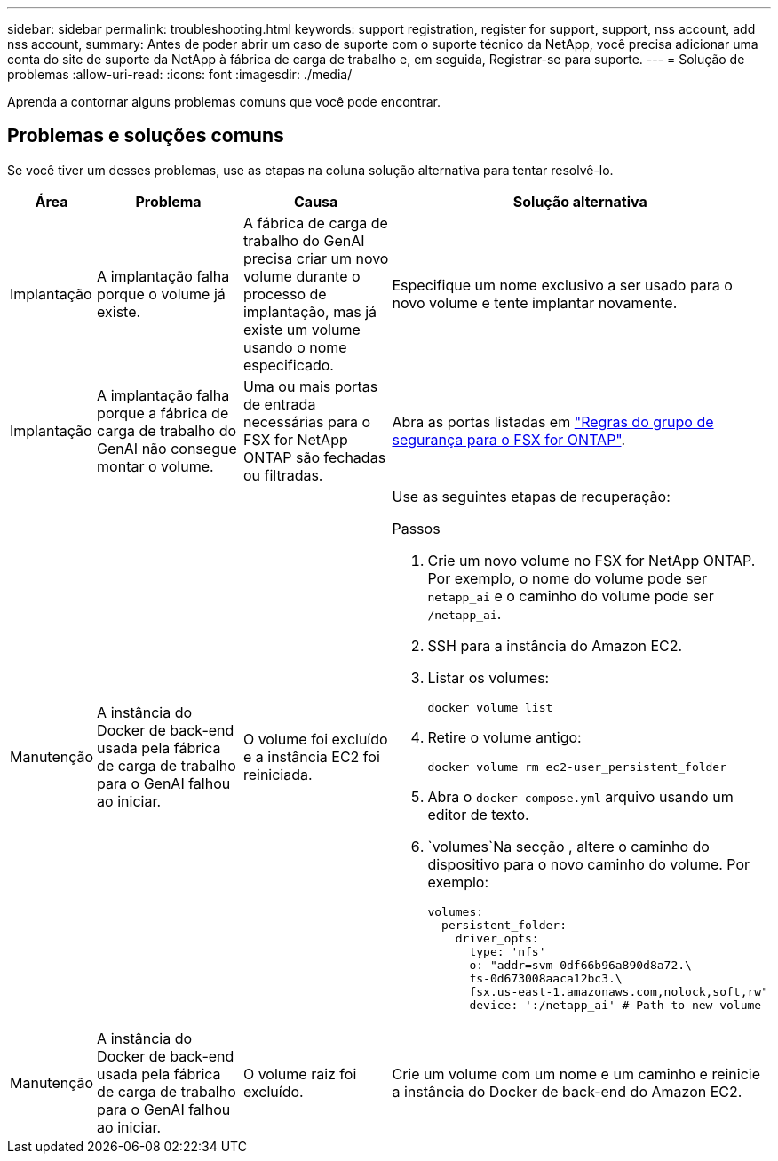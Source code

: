 ---
sidebar: sidebar 
permalink: troubleshooting.html 
keywords: support registration, register for support, support, nss account, add nss account, 
summary: Antes de poder abrir um caso de suporte com o suporte técnico da NetApp, você precisa adicionar uma conta do site de suporte da NetApp à fábrica de carga de trabalho e, em seguida, Registrar-se para suporte. 
---
= Solução de problemas
:allow-uri-read: 
:icons: font
:imagesdir: ./media/


[role="lead"]
Aprenda a contornar alguns problemas comuns que você pode encontrar.



== Problemas e soluções comuns

Se você tiver um desses problemas, use as etapas na coluna solução alternativa para tentar resolvê-lo.

[cols="1,2,2,4"]
|===
| Área | Problema | Causa | Solução alternativa 


| Implantação | A implantação falha porque o volume já existe. | A fábrica de carga de trabalho do GenAI precisa criar um novo volume durante o processo de implantação, mas já existe um volume usando o nome especificado. | Especifique um nome exclusivo a ser usado para o novo volume e tente implantar novamente. 


| Implantação | A implantação falha porque a fábrica de carga de trabalho do GenAI não consegue montar o volume. | Uma ou mais portas de entrada necessárias para o FSX for NetApp ONTAP são fechadas ou filtradas.  a| 
Abra as portas listadas em https://docs.netapp.com/us-en/bluexp-fsx-ontap/requirements/reference-security-groups-fsx.html#inbound-rules["Regras do grupo de segurança para o FSX for ONTAP"^].



| Manutenção | A instância do Docker de back-end usada pela fábrica de carga de trabalho para o GenAI falhou ao iniciar. | O volume foi excluído e a instância EC2 foi reiniciada.  a| 
Use as seguintes etapas de recuperação:

.Passos
. Crie um novo volume no FSX for NetApp ONTAP. Por exemplo, o nome do volume pode ser `netapp_ai` e o caminho do volume pode ser `/netapp_ai`.
. SSH para a instância do Amazon EC2.
. Listar os volumes:
+
[source, console]
----
docker volume list
----
. Retire o volume antigo:
+
[source, console]
----
docker volume rm ec2-user_persistent_folder
----
. Abra o `docker-compose.yml` arquivo usando um editor de texto.
.  `volumes`Na secção , altere o caminho do dispositivo para o novo caminho do volume. Por exemplo:
+
[source, yaml]
----
volumes:
  persistent_folder:
    driver_opts:
      type: 'nfs'
      o: "addr=svm-0df66b96a890d8a72.\
      fs-0d673008aaca12bc3.\
      fsx.us-east-1.amazonaws.com,nolock,soft,rw"
      device: ':/netapp_ai' # Path to new volume
----




| Manutenção | A instância do Docker de back-end usada pela fábrica de carga de trabalho para o GenAI falhou ao iniciar. | O volume raiz foi excluído. | Crie um volume com um nome e um caminho e reinicie a instância do Docker de back-end do Amazon EC2. 
|===
